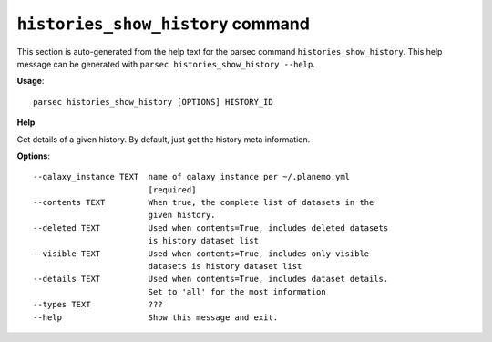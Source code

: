 
``histories_show_history`` command
===============================

This section is auto-generated from the help text for the parsec command
``histories_show_history``. This help message can be generated with ``parsec histories_show_history
--help``.

**Usage**::

    parsec histories_show_history [OPTIONS] HISTORY_ID

**Help**

Get details of a given history. By default, just get the history meta information.

**Options**::


      --galaxy_instance TEXT  name of galaxy instance per ~/.planemo.yml
                              [required]
      --contents TEXT         When true, the complete list of datasets in the
                              given history.
      --deleted TEXT          Used when contents=True, includes deleted datasets
                              is history dataset list
      --visible TEXT          Used when contents=True, includes only visible
                              datasets is history dataset list
      --details TEXT          Used when contents=True, includes dataset details.
                              Set to 'all' for the most information
      --types TEXT            ???
      --help                  Show this message and exit.
    
